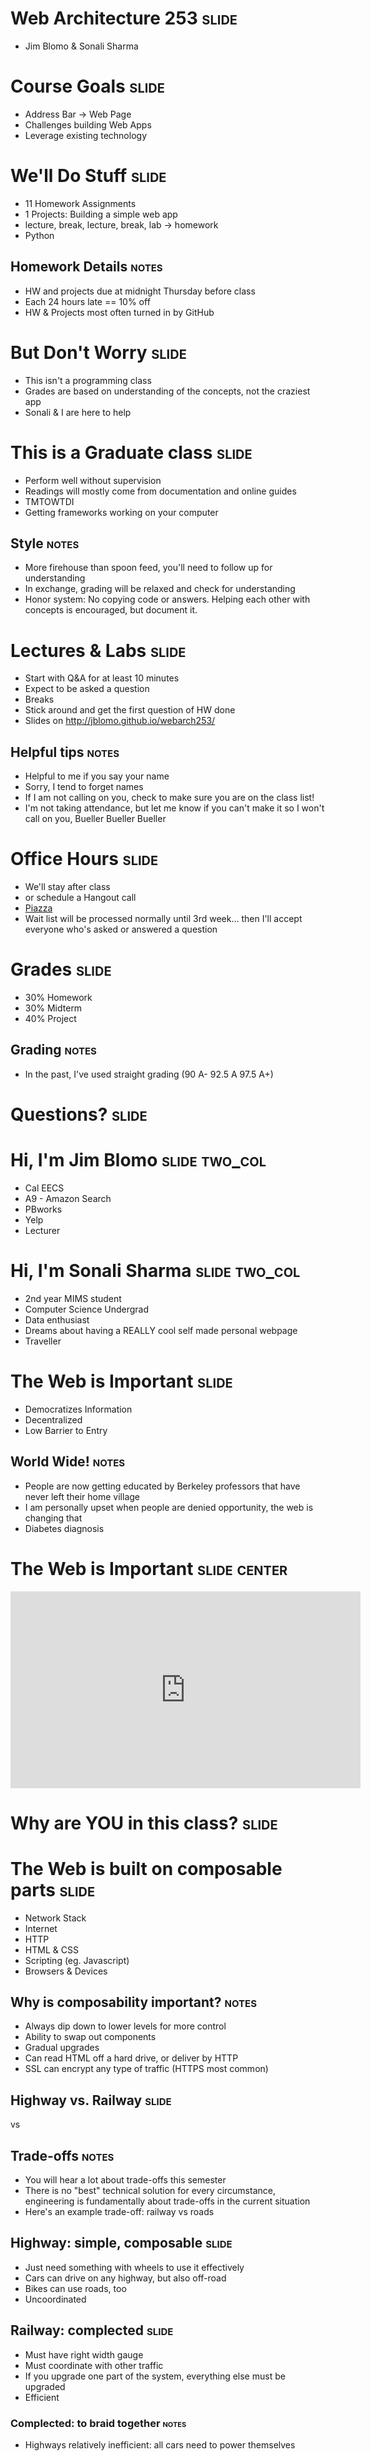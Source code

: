 * Web Architecture 253 :slide:
  + Jim Blomo & Sonali Sharma

* Course Goals :slide:
  + Address Bar -> Web Page
  + Challenges building Web Apps
  + Leverage existing technology

* We'll Do Stuff :slide:
  + 11 Homework Assignments
  + 1 Projects: Building a simple web app
  + lecture, break, lecture, break, lab -> homework
  + Python
** Homework Details :notes:
  + HW and projects due at midnight Thursday before class
  + Each 24 hours late == 10% off
  + HW & Projects most often turned in by GitHub

* But Don't Worry :slide:
  + This isn't a programming class
  + Grades are based on understanding of the concepts, not the craziest app
  + Sonali & I are here to help

* This is a Graduate class :slide:
  + Perform well without supervision
  + Readings will mostly come from documentation and online guides
  + TMTOWTDI
  + Getting frameworks working on your computer
** Style :notes:
   + More firehouse than spoon feed, you'll need to follow up for 
     understanding
   + In exchange, grading will be relaxed and check for understanding
   + Honor system: No copying code or answers. Helping each other with 
     concepts is encouraged, but document it.

* Lectures & Labs :slide:
  + Start with Q&A for at least 10 minutes
  + Expect to be asked a question
  + Breaks
  + Stick around and get the first question of HW done
  + Slides on http://jblomo.github.io/webarch253/
** Helpful tips :notes:
   + Helpful to me if you say your name
   + Sorry, I tend to forget names
   + If I am not calling on you, check to make sure you are on the class list!
   + I'm not taking attendance, but let me know if you can't make it so I 
     won't call on you, Bueller Bueller Bueller

* Office Hours :slide:
  + We'll stay after class
  + or schedule a Hangout call
  + [[http://piazza.com][Piazza]]
  + Wait list will be processed normally until 3rd week... then I'll accept 
    everyone who's asked or answered a question

* Grades :slide:
  + 30% Homework
  + 30% Midterm
  + 40% Project
  [[file:img/calvin-grade.gif]]
** Grading :notes:
   + In the past, I've used straight grading (90 A- 92.5 A 97.5 A+)

* *Questions?* :slide:

* Hi, I'm Jim Blomo :slide:two_col:
  [[file:img/jim-totem.jpg]]
  + Cal EECS
  + A9 - Amazon Search
  + PBworks
  + Yelp
  + Lecturer

* Hi, I'm Sonali Sharma :slide:two_col:
  + 2nd year MIMS student
  + Computer Science Undergrad
  + Data enthusiast
  + Dreams about having a REALLY cool self made personal webpage
  + Traveller
  [[file:img/sonali.jpg]]


* The Web is Important :slide:
  + Democratizes Information
  + Decentralized
  + Low Barrier to Entry
** World Wide!  :notes:
   + People are now getting educated by Berkeley professors that have never 
     left their home village
   + I am personally upset when people are denied opportunity, the web is 
     changing that
   + Diabetes diagnosis

* The Web is Important :slide:center:
#+BEGIN_HTML
<iframe width="560" height="315" src="http://www.youtube.com/embed/T90Na6opT4k" frameborder="0" allowfullscreen></iframe>
#+END_HTML

* Why are *YOU* in this class? :slide:

* The Web is built on composable parts :slide:
  + Network Stack
  + Internet
  + HTTP
  + HTML & CSS
  + Scripting (eg. Javascript)
  + Browsers & Devices
** Why is composability important? :notes:
   + Always dip down to lower levels for more control
   + Ability to swap out components
   + Gradual upgrades
   + Can read HTML off a hard drive, or deliver by HTTP
   + SSL can encrypt any type of traffic (HTTPS most common)

** Highway vs. Railway :slide:
   [[file:img/Los-Angeles-Highway-USA.jpeg]]

   vs

   [[file:img/Amberley_narrow_gauge_track.jpg]]

   [[file:img/track-gauge.png]]
** Trade-offs :notes:
   + You will hear a lot about trade-offs this semester
   + There is no "best" technical solution for every circumstance, engineering
     is fundamentally about trade-offs in the current situation
   + Here's an example trade-off: railway vs roads

** Highway: simple, composable :slide:
   + Just need something with wheels to use it effectively
   + Cars can drive on any highway, but also off-road
   + Bikes can use roads, too
   + Uncoordinated

** Railway: complected :slide:
   + Must have right width gauge
   + Must coordinate with other traffic
   + If you upgrade one part of the system, everything else must be upgraded
   + Efficient
   [[file:img/track-gauge.png]]

*** Complected: to braid together :notes:
    + Highways relatively inefficient: all cars need to power themselves 
      individually
    + traffic jams result from uncoordinated behavior
    + ~10x fuel efficiency in commuter trains
    + Tradeoff: flexibility for ease
    + wikimedia.org

* Network Stack :slide:
[[file:img/Osi-model.png]]
** Mostly used as conceptual reference
   + TCP/IP actually contains a section "Layering considered harmful"
   + TCP/IP
   + http://commons.wikimedia.org/wiki/File:Osi-model.png

* :slide:
  [[file:img/the-internet-a-series-of-tubes.jpg]]
** Internet: A series of tubes :slide:
   + Longest running computer system in the world
   + Protocols are agnostic to their content
   + Pieces can be upgraded incrementally
   + Built on top of TCP/IP
*** Bits :notes:
    + How many computer system do you know that have never gone completely 
      down, or needed to be upgraded?
    + Ultimately the Internet is about moving bits around.
    + With that ability you can build what you want on top
    + From early email to streaming movies on your phone
      
* Protocols: Do you speak it? :slide:
  [[file:img/understand.jpeg]]
  + Protocols convey *data*
  + Data can be interpreted as *information*
** Metaphor :notes:
   + Speech is a protocol: sending data via sound
   + Understanding the words and their meaning in context is information

* HyperText Markup Language :slide:
  [[file:img/html-editing.jpg]]
  + HyperText: Text with links
  + HTML is the dominant, but not only, way to link text
  + HTML consists of elements, like a link or block of text
  + Cascading Style Sheets (CSS) is used to modify the look of HTML
** Hypertext Editing System :notes:
   + Image shows another way to edit text
   + And you thought editing with a touch interface was new

* Javascript :slide:
  + General programming language, but designed with HTML in mind
  + Can "edit" HTML live on the page
  + Or "draw" on a canvas
#+BEGIN_HTML
<iframe width="560" height="315" src="http://bl.ocks.org/mbostock/raw/1256572/f10264136284a7ef433aabb6dd037ece4174017b/" frameborder="0" allowfullscreen></iframe>
#+END_HTML
** How it works :notes:
   + Elements represent different areas
   + Element attributes are manipulated

* Browsers show you HTML :slide:
  + because who wants to look at
#+begin_src html
    <div class="topsearch ">
        <form accept-charset="UTF-8" action="/search"
        id="top_search_form" method="get">
  <a href="/search" class="advanced-search tooltipped downwards"
  title="Advanced Search">
  <span class="mini-icon mini-icon-advanced-search"></span></a>
  <div class="search placeholder-field js-placeholder-field">
#+end_src
** Lots of things are "browsers" :notes:
   + Many application actually embed a browser in the program and are 
     rendering HTML
   + Again: because the ideas around the Web are composable, it has spread to 
     many areas

* Questions :slide:
  + What is a type of HypterText?
  + What is a Protocol?
  + What are the advantages to composability?

* *Break* :slide:


#+STYLE: <link rel="stylesheet" type="text/css" href="production/common.css" />
#+STYLE: <link rel="stylesheet" type="text/css" href="production/screen.css" media="screen" />
#+STYLE: <link rel="stylesheet" type="text/css" href="production/projection.css" media="projection" />
#+STYLE: <link rel="stylesheet" type="text/css" href="production/color-blue.css" media="projection" />
#+STYLE: <link rel="stylesheet" type="text/css" href="production/presenter.css" media="presenter" />
#+STYLE: <link href='http://fonts.googleapis.com/css?family=Lobster+Two:700|Yanone+Kaffeesatz:700|Open+Sans' rel='stylesheet' type='text/css'>

#+BEGIN_HTML
<script type="text/javascript" src="production/org-html-slideshow.js"></script>
#+END_HTML

# Local Variables:
# org-export-html-style-include-default: nil
# org-export-html-style-include-scripts: nil
# buffer-file-coding-system: utf-8-unix
# End:
